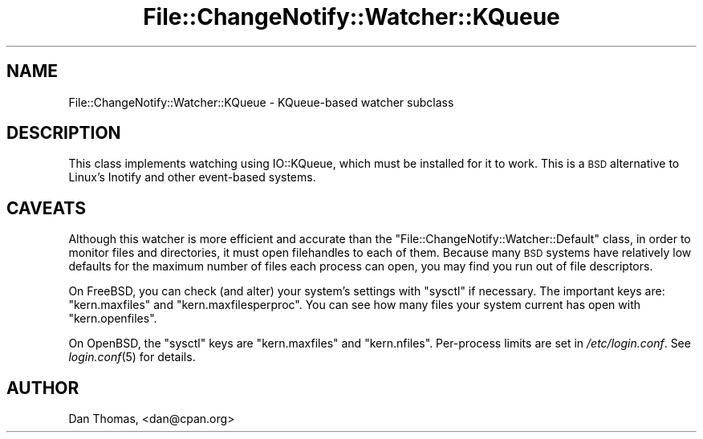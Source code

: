 .\" Automatically generated by Pod::Man 4.09 (Pod::Simple 3.35)
.\"
.\" Standard preamble:
.\" ========================================================================
.de Sp \" Vertical space (when we can't use .PP)
.if t .sp .5v
.if n .sp
..
.de Vb \" Begin verbatim text
.ft CW
.nf
.ne \\$1
..
.de Ve \" End verbatim text
.ft R
.fi
..
.\" Set up some character translations and predefined strings.  \*(-- will
.\" give an unbreakable dash, \*(PI will give pi, \*(L" will give a left
.\" double quote, and \*(R" will give a right double quote.  \*(C+ will
.\" give a nicer C++.  Capital omega is used to do unbreakable dashes and
.\" therefore won't be available.  \*(C` and \*(C' expand to `' in nroff,
.\" nothing in troff, for use with C<>.
.tr \(*W-
.ds C+ C\v'-.1v'\h'-1p'\s-2+\h'-1p'+\s0\v'.1v'\h'-1p'
.ie n \{\
.    ds -- \(*W-
.    ds PI pi
.    if (\n(.H=4u)&(1m=24u) .ds -- \(*W\h'-12u'\(*W\h'-12u'-\" diablo 10 pitch
.    if (\n(.H=4u)&(1m=20u) .ds -- \(*W\h'-12u'\(*W\h'-8u'-\"  diablo 12 pitch
.    ds L" ""
.    ds R" ""
.    ds C` ""
.    ds C' ""
'br\}
.el\{\
.    ds -- \|\(em\|
.    ds PI \(*p
.    ds L" ``
.    ds R" ''
.    ds C`
.    ds C'
'br\}
.\"
.\" Escape single quotes in literal strings from groff's Unicode transform.
.ie \n(.g .ds Aq \(aq
.el       .ds Aq '
.\"
.\" If the F register is >0, we'll generate index entries on stderr for
.\" titles (.TH), headers (.SH), subsections (.SS), items (.Ip), and index
.\" entries marked with X<> in POD.  Of course, you'll have to process the
.\" output yourself in some meaningful fashion.
.\"
.\" Avoid warning from groff about undefined register 'F'.
.de IX
..
.if !\nF .nr F 0
.if \nF>0 \{\
.    de IX
.    tm Index:\\$1\t\\n%\t"\\$2"
..
.    if !\nF==2 \{\
.        nr % 0
.        nr F 2
.    \}
.\}
.\" ========================================================================
.\"
.IX Title "File::ChangeNotify::Watcher::KQueue 3pm"
.TH File::ChangeNotify::Watcher::KQueue 3pm "2019-01-09" "perl v5.26.1" "User Contributed Perl Documentation"
.\" For nroff, turn off justification.  Always turn off hyphenation; it makes
.\" way too many mistakes in technical documents.
.if n .ad l
.nh
.SH "NAME"
File::ChangeNotify::Watcher::KQueue \- KQueue\-based watcher subclass
.SH "DESCRIPTION"
.IX Header "DESCRIPTION"
This class implements watching using IO::KQueue, which must be installed
for it to work. This is a \s-1BSD\s0 alternative to Linux's Inotify and other
event-based systems.
.SH "CAVEATS"
.IX Header "CAVEATS"
Although this watcher is more efficient and accurate than the
\&\f(CW\*(C`File::ChangeNotify::Watcher::Default\*(C'\fR class, in order to monitor files and
directories, it must open filehandles to each of them. Because many \s-1BSD\s0
systems have relatively low defaults for the maximum number of files each
process can open, you may find you run out of file descriptors.
.PP
On FreeBSD, you can check (and alter) your system's settings with \f(CW\*(C`sysctl\*(C'\fR if
necessary. The important keys are: \f(CW\*(C`kern.maxfiles\*(C'\fR and
\&\f(CW\*(C`kern.maxfilesperproc\*(C'\fR.  You can see how many files your system current has
open with \f(CW\*(C`kern.openfiles\*(C'\fR.
.PP
On OpenBSD, the \f(CW\*(C`sysctl\*(C'\fR keys are \f(CW\*(C`kern.maxfiles\*(C'\fR and \f(CW\*(C`kern.nfiles\*(C'\fR.
Per-process limits are set in \fI/etc/login.conf\fR. See \fIlogin.conf\fR\|(5) for
details.
.SH "AUTHOR"
.IX Header "AUTHOR"
Dan Thomas, <dan@cpan.org>
